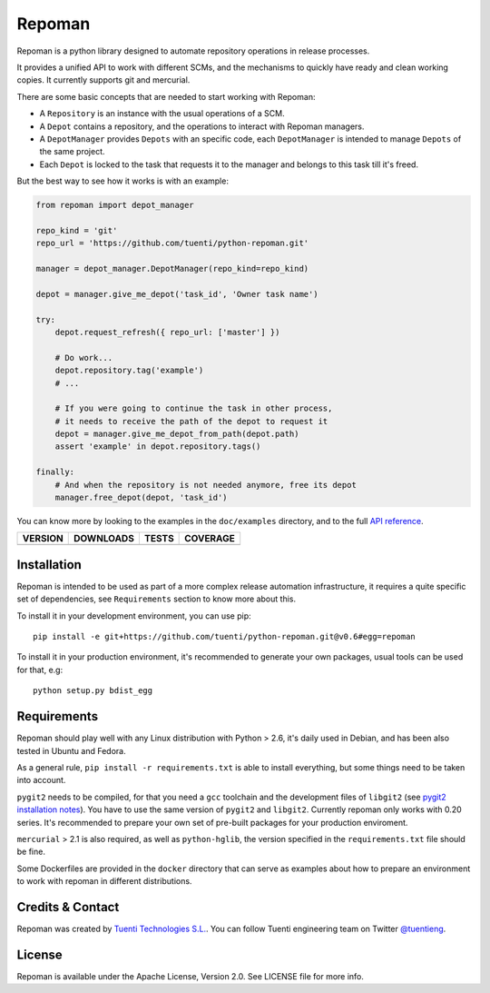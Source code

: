 Repoman
=======

Repoman is a python library designed to automate repository operations
in release processes.

It provides a unified API to work with different SCMs, and the
mechanisms to quickly have ready and clean working copies. It currently
supports git and mercurial.

There are some basic concepts that are needed to start working with
Repoman:

-  A ``Repository`` is an instance with the usual operations of a SCM.
-  A ``Depot`` contains a repository, and the operations to interact
   with Repoman managers.
-  A ``DepotManager`` provides ``Depots`` with an specific code, each
   ``DepotManager`` is intended to manage ``Depots`` of the same
   project.
-  Each ``Depot`` is locked to the task that requests it to the manager
   and belongs to this task till it's freed.

But the best way to see how it works is with an example:

.. code:: python

    from repoman import depot_manager

    repo_kind = 'git'
    repo_url = 'https://github.com/tuenti/python-repoman.git'

    manager = depot_manager.DepotManager(repo_kind=repo_kind)

    depot = manager.give_me_depot('task_id', 'Owner task name')

    try:
        depot.request_refresh({ repo_url: ['master'] })

        # Do work...
        depot.repository.tag('example')
        # ...

        # If you were going to continue the task in other process,
        # it needs to receive the path of the depot to request it
        depot = manager.give_me_depot_from_path(depot.path)
        assert 'example' in depot.repository.tags()

    finally:
        # And when the repository is not needed anymore, free its depot
        manager.free_depot(depot, 'task_id')

You can know more by looking to the examples in the ``doc/examples``
directory, and to the full `API reference`_.

==============  ===============  =========  ============
VERSION         DOWNLOADS        TESTS      COVERAGE
==============  ===============  =========  ============
|pip version|   |pip downloads|  |travis|   |coveralls|
==============  ===============  =========  ============


Installation
------------

Repoman is intended to be used as part of a more complex release
automation infrastructure, it requires a quite specific set of
dependencies, see ``Requirements`` section to know more about this.

To install it in your development environment, you can use pip:

::

    pip install -e git+https://github.com/tuenti/python-repoman.git@v0.6#egg=repoman

To install it in your production environment, it's recommended to
generate your own packages, usual tools can be used for that, e.g:

::

    python setup.py bdist_egg

Requirements
------------

Repoman should play well with any Linux distribution with Python > 2.6,
it's daily used in Debian, and has been also tested in Ubuntu and
Fedora.

As a general rule, ``pip install -r requirements.txt`` is able to
install everything, but some things need to be taken into account.

``pygit2`` needs to be compiled, for that you need a ``gcc`` toolchain
and the development files of ``libgit2`` (see `pygit2 installation notes`_).
You have to use the same version of ``pygit2`` and ``libgit2``. Currently
repoman only works with 0.20 series. It's recommended to prepare your own
set of pre-built packages for your production enviroment.

``mercurial`` > 2.1 is also required, as well as ``python-hglib``, the
version specified in the ``requirements.txt`` file should be fine.

Some Dockerfiles are provided in the ``docker`` directory that can serve
as examples about how to prepare an environment to work with repoman in
different distributions.

Credits & Contact
-----------------

Repoman was created by `Tuenti Technologies S.L.`_. You can follow
Tuenti engineering team on Twitter `@tuentieng`_.

License
-------

Repoman is available under the Apache License, Version 2.0. See LICENSE
file for more info.

.. |travis| image:: https://travis-ci.org/tuenti/python-repoman.png?branch=master
  :target: `Travis`_
  :alt: Travis results

.. |coveralls| image:: https://coveralls.io/repos/tuenti/python-repoman/badge.png
  :target: `Coveralls`_
  :alt: Coveralls results_

.. |pip version| image:: https://pypip.in/v/repoman-scm/badge.png
    :target: https://pypi.python.org/pypi/repoman-scm
    :alt: Latest PyPI version

.. |pip downloads| image:: https://pypip.in/d/repoman-scm/badge.png
    :target: https://pypi.python.org/pypi/repoman-scm
    :alt: Number of PyPI downloads


.. _`API reference`: http://tuenti.github.io/python-repoman
.. _`pygit2 installation notes`: http://www.pygit2.org/install.html
.. _Travis: https://travis-ci.org/tuenti/python-repoman
.. _Coveralls: https://coveralls.io/r/tuenti/python-repoman
.. _`@tuentieng`: http://twitter.com/tuentieng
.. _`Tuenti Technologies S.L.`: http://github.com/tuenti
